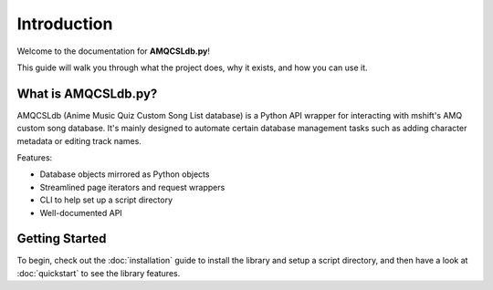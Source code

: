 Introduction
============

Welcome to the documentation for **AMQCSLdb.py**!

This guide will walk you through what the project does, why it exists, and how you can use it.

What is AMQCSLdb.py?
--------------------

AMQCSLdb (Anime Music Quiz Custom Song List database) is a Python API wrapper
for interacting with mshift's AMQ custom song database. It's mainly designed to
automate certain database management tasks such as adding character metadata or
editing track names.

Features:

- Database objects mirrored as Python objects
- Streamlined page iterators and request wrappers
- CLI to help set up a script directory
- Well-documented API

Getting Started
---------------

To begin, check out the :doc:`installation` guide to install the library and setup
a script directory, and then have a look at :doc:`quickstart` to see the library features.
